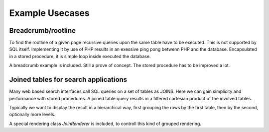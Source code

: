 Example Usecases
================

Breadcrumb/rootline
-------------------

To find the rootline of a given page recursive queries upon the same table have to be 
executed. This is not supported by SQL itself. Implementing it by use of PHP results in 
an exessive ping pong betwenn PHP and the database. Encapsulated in a stored procedure, 
it is simple loop inside executed the database. 

A breadcrumb example is included. Still a prove of concept. The stored procedure has to 
be improved a lot.


Joined tables for search applications
-------------------------------------

Many web based search interfaces call SQL queries on a set of tables as JOINS. Here we 
can gain simplicity and performance with stored procedures.  A joined table query results 
in a filtered cartesian product of the involved tables. 

Typically we want to display the result in a hierarchical way, first grouping the rows by 
the first table, then by the second, optionally more levels. 

A special rendering class `JoinRenderer` is included, to controll this kind of 
grouped rendering. 

